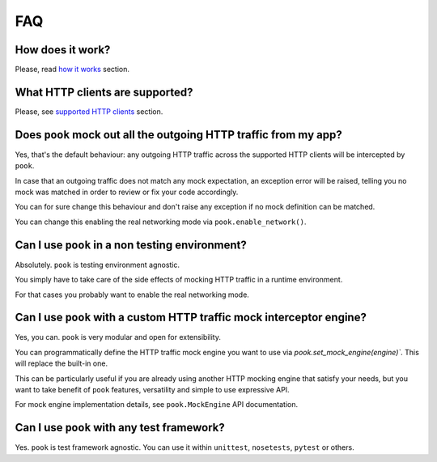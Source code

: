 FAQ
===

How does it work?
-----------------

Please, read `how it works`_ section.


What HTTP clients are supported?
--------------------------------

Please, see `supported HTTP clients`_ section.


.. _supported HTTP clients: index.html#supported-http-clients

.. _how it works: how_it_works.html


Does ``pook`` mock out all the outgoing HTTP traffic from my app?
-----------------------------------------------------------------

Yes, that's the default behaviour: any outgoing HTTP traffic across the supported
HTTP clients will be intercepted by ``pook``.

In case that an outgoing traffic does not match any mock expectation, an exception error
will be raised, telling you no mock was matched in order to review or fix your code accordingly.

You can for sure change this behaviour and don't raise any exception if no mock definition can be matched.

You can change this enabling the real networking mode via ``pook.enable_network()``.


Can I use ``pook`` in a non testing environment?
------------------------------------------------

Absolutely. ``pook`` is testing environment agnostic.

You simply have to take care of the side effects of mocking HTTP traffic in
a runtime environment.

For that cases you probably want to enable the real networking mode.


Can I use ``pook`` with a custom HTTP traffic mock interceptor engine?
----------------------------------------------------------------------

Yes, you can. ``pook`` is very modular and open for extensibility.

You can programmatically define the HTTP traffic mock engine you want to use via
`pook.set_mock_engine(engine)``. This will replace the built-in one.

This can be particularly useful if you are already using another HTTP mocking
engine that satisfy your needs, but you want to take benefit of ``pook``
features, versatility and simple to use expressive API.

For mock engine implementation details, see ``pook.MockEngine`` API documentation.


Can I use ``pook`` with any test framework?
-------------------------------------------

Yes. ``pook`` is test framework agnostic.
You can use it within ``unittest``, ``nosetests``, ``pytest`` or others.
